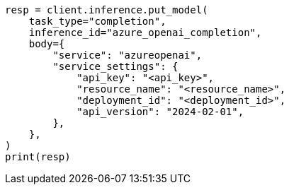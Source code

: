 // inference/put-inference.asciidoc:602

[source, python]
----
resp = client.inference.put_model(
    task_type="completion",
    inference_id="azure_openai_completion",
    body={
        "service": "azureopenai",
        "service_settings": {
            "api_key": "<api_key>",
            "resource_name": "<resource_name>",
            "deployment_id": "<deployment_id>",
            "api_version": "2024-02-01",
        },
    },
)
print(resp)
----